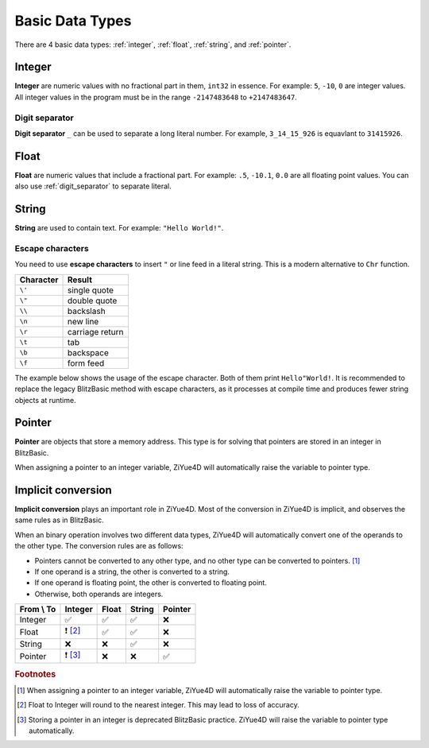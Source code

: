 .. _basic-data-types:
Basic Data Types
===================================

There are 4 basic data types: :ref:`integer`, :ref:`float`, :ref:`string`, and :ref:`pointer`.

.. _integer:

Integer
----------------------

**Integer** are numeric values with no fractional part in them, ``int32`` in essence. For example: ``5``, ``-10``, ``0`` are integer values. All integer values in the program must be in the range ``-2147483648`` to ``+2147483647``. 

.. _digit_separator :

Digit separator
^^^^^^^^^^^^^^^^^^

**Digit separator** ``_`` can be used to separate a long literal number. For example, ``3_14_15_926`` is equavlant to ``31415926``.

.. _float:

Float
----------------------

**Float** are numeric values that include a fractional part. For example: ``.5``, ``-10.1``, ``0.0`` are all floating point values. You can also use :ref:`digit_separator` to separate literal.

.. _string:

String
-------------------

**String** are used to contain text. For example: ``"Hello World!"``.

Escape characters
^^^^^^^^^^^^^^^^^^^

You need to use **escape characters** to insert ``"`` or line feed in a literal string. This is a modern alternative to ``Chr`` function.

+-----------+-----------------+
| Character |      Result     |
+===========+=================+
|   ``\'``  | single quote    |
+-----------+-----------------+
|   ``\"``  | double quote    |
+-----------+-----------------+
|   ``\\``  | backslash       |
+-----------+-----------------+
|   ``\n``  | new line        |
+-----------+-----------------+
|   ``\r``  | carriage return |
+-----------+-----------------+
|   ``\t``  | tab             |
+-----------+-----------------+
|   ``\b``  | backspace       |
+-----------+-----------------+
|   ``\f``  | form feed       |
+-----------+-----------------+

The example below shows the usage of the escape character. Both of them print ``Hello"World!``. It is recommended to replace the legacy BlitzBasic method with escape characters, as it processes at compile time and produces fewer string objects at runtime.

.. code-block:: ziyue4d
    :emphasize-lines: 1
    :linenos:

    Print("Hello\"World!")
    Print("Hello" + Chr(34) + "World!")

.. _pointer:

Pointer
-----------------

**Pointer** are objects that store a memory address. This type is for solving that pointers are stored in an integer in BlitzBasic.

When assigning a pointer to an integer variable, ZiYue4D will automatically raise the variable to pointer type.

Implicit conversion
-------------------

**Implicit conversion** plays an important role in ZiYue4D. Most of the conversion in ZiYue4D is implicit, and observes the same rules as in BlitzBasic.

When an binary operation involves two different data types, ZiYue4D will automatically convert one of the operands to the other type. The conversion rules are as follows:

* Pointers cannot be converted to any other type, and no other type can be converted to pointers. [#f1]_
* If one operand is a string, the other is converted to a string.
* If one operand is floating point, the other is converted to floating point.
* Otherwise, both operands are integers.

+------------+---------+-------+--------+---------+
| From \\ To | Integer | Float | String | Pointer |
+============+=========+=======+========+=========+
| Integer    | ✅      | ✅    | ✅     | ❌      |
+------------+---------+-------+--------+---------+
| Float      |❗ [#f2]_| ✅    | ✅     | ❌      |
+------------+---------+-------+--------+---------+
| String     | ❌      | ❌    | ✅     | ❌      |
+------------+---------+-------+--------+---------+
| Pointer    |❗ [#f3]_| ❌    | ❌     | ✅      |
+------------+---------+-------+--------+---------+

.. rubric:: Footnotes
.. [#f1] When assigning a pointer to an integer variable, ZiYue4D will automatically raise the variable to pointer type.
.. [#f2] Float to Integer will round to the nearest integer. This may lead to loss of accuracy.
.. [#f3] Storing a pointer in an integer is deprecated BlitzBasic practice. ZiYue4D will raise the variable to pointer type automatically.